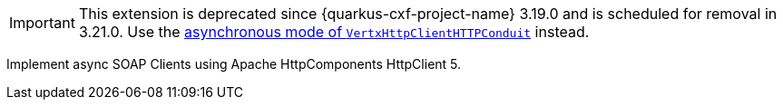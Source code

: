 [IMPORTANT]
====
This extension is deprecated since {quarkus-cxf-project-name} 3.19.0 and is scheduled for removal in 3.21.0.
Use the xref:user-guide/advanced-client-topics/asynchronous-client.adoc[asynchronous mode of `VertxHttpClientHTTPConduit`] instead.
====

Implement async SOAP Clients using Apache HttpComponents HttpClient 5.
